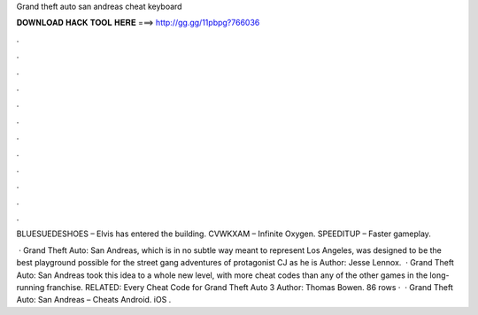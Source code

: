 Grand theft auto san andreas cheat keyboard



𝐃𝐎𝐖𝐍𝐋𝐎𝐀𝐃 𝐇𝐀𝐂𝐊 𝐓𝐎𝐎𝐋 𝐇𝐄𝐑𝐄 ===> http://gg.gg/11pbpg?766036



.



.



.



.



.



.



.



.



.



.



.



.

BLUESUEDESHOES – Elvis has entered the building. CVWKXAM – Infinite Oxygen. SPEEDITUP – Faster gameplay.

 · Grand Theft Auto: San Andreas, which is in no subtle way meant to represent Los Angeles, was designed to be the best playground possible for the street gang adventures of protagonist CJ as he is Author: Jesse Lennox.  · Grand Theft Auto: San Andreas took this idea to a whole new level, with more cheat codes than any of the other games in the long-running franchise. RELATED: Every Cheat Code for Grand Theft Auto 3 Author: Thomas Bowen. 86 rows ·  · Grand Theft Auto: San Andreas – Cheats Android. iOS .
